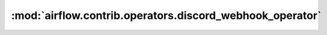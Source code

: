 :mod:`airflow.contrib.operators.discord_webhook_operator`
=========================================================

.. py:module:: airflow.contrib.operators.discord_webhook_operator

.. autoapi-nested-parse::

   This module is deprecated. Please use `airflow.providers.discord.operators.discord_webhook`.



